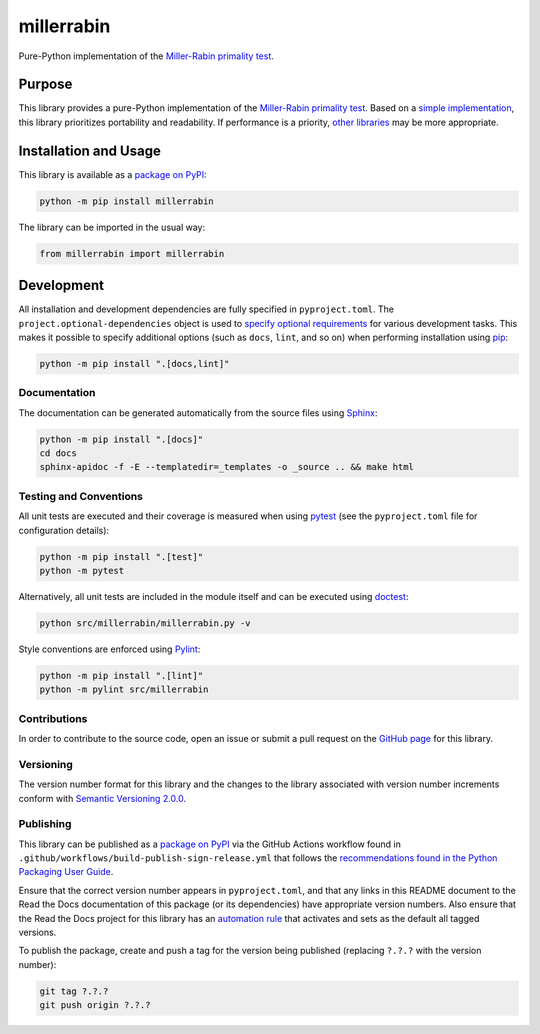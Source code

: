 ===========
millerrabin
===========

Pure-Python implementation of the `Miller-Rabin primality test <https://en.wikipedia.org/wiki/Miller%E2%80%93Rabin_primality_test>`__.

|pypi| |readthedocs| |actions| |coveralls|

.. |pypi| image:: https://badge.fury.io/py/millerrabin.svg#
   :target: https://badge.fury.io/py/millerrabin
   :alt: PyPI version and link.

.. |readthedocs| image:: https://readthedocs.org/projects/millerrabin/badge/?version=latest
   :target: https://millerrabin.readthedocs.io/en/latest/?badge=latest
   :alt: Read the Docs documentation status.

.. |actions| image:: https://github.com/lapets/millerrabin/workflows/lint-test-cover-docs/badge.svg#
   :target: https://github.com/lapets/millerrabin/actions/workflows/lint-test-cover-docs.yml
   :alt: GitHub Actions status.

.. |coveralls| image:: https://coveralls.io/repos/github/lapets/millerrabin/badge.svg?branch=main
   :target: https://coveralls.io/github/lapets/millerrabin?branch=main
   :alt: Coveralls test coverage summary.

Purpose
-------
This library provides a pure-Python implementation of the `Miller-Rabin primality test <https://en.wikipedia.org/wiki/Miller%E2%80%93Rabin_primality_test>`__. Based on a `simple implementation <https://rosettacode.org/wiki/Miller%E2%80%93Rabin_primality_test#Python>`__, this library prioritizes portability and readability. If performance is a priority, `other libraries <https://pypi.org/project/miller-rabin/>`__ may be more appropriate.

Installation and Usage
----------------------
This library is available as a `package on PyPI <https://pypi.org/project/millerrabin>`__:

.. code-block:: bash

    python -m pip install millerrabin

The library can be imported in the usual way:

.. code-block:: python

    from millerrabin import millerrabin

Development
-----------
All installation and development dependencies are fully specified in ``pyproject.toml``. The ``project.optional-dependencies`` object is used to `specify optional requirements <https://peps.python.org/pep-0621>`__ for various development tasks. This makes it possible to specify additional options (such as ``docs``, ``lint``, and so on) when performing installation using `pip <https://pypi.org/project/pip>`__:

.. code-block:: bash

    python -m pip install ".[docs,lint]"

Documentation
^^^^^^^^^^^^^
The documentation can be generated automatically from the source files using `Sphinx <https://www.sphinx-doc.org>`__:

.. code-block:: bash

    python -m pip install ".[docs]"
    cd docs
    sphinx-apidoc -f -E --templatedir=_templates -o _source .. && make html

Testing and Conventions
^^^^^^^^^^^^^^^^^^^^^^^
All unit tests are executed and their coverage is measured when using `pytest <https://docs.pytest.org>`__ (see the ``pyproject.toml`` file for configuration details):

.. code-block:: bash

    python -m pip install ".[test]"
    python -m pytest

Alternatively, all unit tests are included in the module itself and can be executed using `doctest <https://docs.python.org/3/library/doctest.html>`__:

.. code-block:: bash

    python src/millerrabin/millerrabin.py -v

Style conventions are enforced using `Pylint <https://pylint.readthedocs.io>`__:

.. code-block:: bash

    python -m pip install ".[lint]"
    python -m pylint src/millerrabin

Contributions
^^^^^^^^^^^^^
In order to contribute to the source code, open an issue or submit a pull request on the `GitHub page <https://github.com/lapets/millerrabin>`__ for this library.

Versioning
^^^^^^^^^^
The version number format for this library and the changes to the library associated with version number increments conform with `Semantic Versioning 2.0.0 <https://semver.org/#semantic-versioning-200>`__.

Publishing
^^^^^^^^^^
This library can be published as a `package on PyPI <https://pypi.org/project/millerrabin>`__ via the GitHub Actions workflow found in ``.github/workflows/build-publish-sign-release.yml`` that follows the `recommendations found in the Python Packaging User Guide <https://packaging.python.org/en/latest/guides/publishing-package-distribution-releases-using-github-actions-ci-cd-workflows/>`__.

Ensure that the correct version number appears in ``pyproject.toml``, and that any links in this README document to the Read the Docs documentation of this package (or its dependencies) have appropriate version numbers. Also ensure that the Read the Docs project for this library has an `automation rule <https://docs.readthedocs.io/en/stable/automation-rules.html>`__ that activates and sets as the default all tagged versions.

To publish the package, create and push a tag for the version being published (replacing ``?.?.?`` with the version number):

.. code-block:: bash

    git tag ?.?.?
    git push origin ?.?.?
